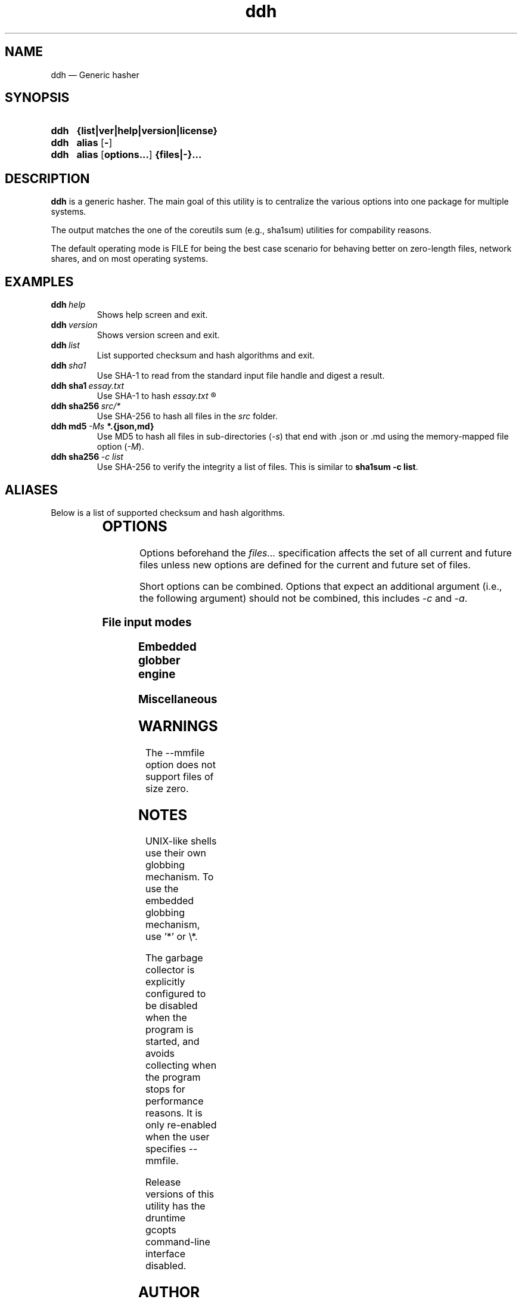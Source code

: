 ." TOPIC: ddh(1)
." AUTHOR: dd86k <dd@dax.moe>
."
." Please read man-pages(7) and groff_man(7) about the manual page format.
." If you're missing groff_man.7, install groff. Solid documentation.
."
.TH ddh 1 "December 2020" dd86k "User manual"
.SH NAME
ddh \(em Generic hasher

.SH SYNOPSIS
.SY ddh
.B  {list|ver|help|version|license}
.SY ddh
.B  alias
.OP -
.SY ddh
.B  alias
.OP options...
.B  {files|-}...
.YS

.SH DESCRIPTION
.B ddh
is a generic hasher. The main goal of this utility is to centralize
the various options into one package for multiple systems.

The output matches the one of the coreutils sum (e.g., sha1sum) utilities for
compability reasons.

The default operating mode is FILE for being the best case scenario for
behaving better on zero-length files, network shares, and on most
operating systems.

.SH EXAMPLES

.TP
.BI ddh \ help
Shows help screen and exit.

.TP
.BI ddh \ version
Shows version screen and exit.

.TP
.BI ddh \ list
List supported checksum and hash algorithms and exit.

.TP
.BI ddh \ sha1
Use SHA-1 to read from the standard input file handle and digest a result.

.TP
.BI ddh\ sha1 \ essay.txt
Use SHA-1 to hash
.I essay.txt
.R .

.TP
.BI ddh\ sha256 \ src/*
Use SHA-256 to hash all files in the
.I src
folder.

.TP
.BI ddh\ md5 \ -Ms \ *.{json,md}
Use MD5 to hash all files in sub-directories
.RI ( -s )
that end with .json or .md using the memory-mapped file option
.RI ( -M ).

.TP
.BI ddh\ sha256 \ -c\ list
Use SHA-256 to verify the integrity a list of files. This is similar to
.BR sha1sum\ -c\ list .

.SH ALIASES

Below is a list of supported checksum and hash algorithms.

." See tbl(1)




.TS
l l.
Alias	Name
.T&
lB l.
_
crc32	CRC-32
crc64iso	CRC-64-ISO
crc64ecma	CRC-64-ECMA
md5	MD5-128
ripemd160	RIDEMD-160
sha1	SHA-1-160
sha224	SHA-2-224
sha256	SHA-2-256
sha384	SHA-2-384
sha512	SHA-2-512
sha3-224	SHA-3-224
sha3-256	SHA-3-256
sha3-384	SHA-3-384
sha3-512	SHA-3-512
shake128	SHAKE-128
shake256	SHAKE-256
.TE

.SH OPTIONS

Options beforehand the
.I files...
specification affects the set of all current and future files unless new
options are defined for the current and future set of files.

Short options can be combined. Options that expect an additional argument
(i.e., the following argument) should not be combined, this includes
.I -c
and
.IR -a .

.SS File input modes
.TS
l l.
Option	Description
.T&
lB l.
_
-F, --file	Set input mode to file (default).
-b, --binary	File: Set read mode to binary (default).
-t, --text	File: Set read mode to text.
-M, --mmfile	Set input mode to memory-mapped file.
-a, --arg	Hash the follow argument as text (UTF-8).
-c, --check	Set input mode to check file.
-	Set input mode to stdin.
.TE

.SS Embedded globber engine
.TS
l l.
Option	Description
.T&
lB l.
_
--shallow	Same-level directory (default).
-s, --depth	Deepest directories first.
--breath	Sub directories first.
--follow	Follow symbolic links (default).
--nofollow	Do not follow symbolic links.
.TE

.SS Miscellaneous
.TS
l l.
Option	Description
.T&
lB l.
_
--	Stop argument parsing, forever.
.TE

.SH WARNINGS

The \-\-mmfile option does not support files of size zero.

.SH NOTES

UNIX-like shells use their own globbing mechanism. To use the embedded
globbing mechanism, use '*' or \\*.

The garbage collector is explicitly configured to be disabled when the program
is started, and avoids collecting when the program stops for performance
reasons. It is only re-enabled when the user specifies \-\-mmfile.

Release versions of this utility has the druntime gcopts command-line
interface disabled.

.SH AUTHOR
Written by dd86k
.MT dd@dax.moe
.ME .

.SH LICENSE

ddh is currently licensed under the public domain, and so is this document.